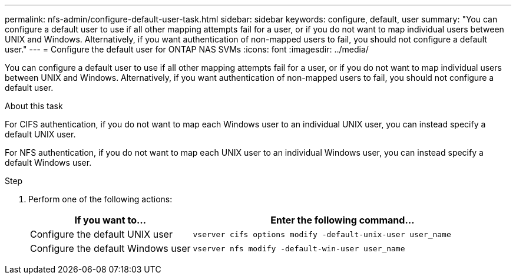 ---
permalink: nfs-admin/configure-default-user-task.html
sidebar: sidebar
keywords: configure, default, user
summary: "You can configure a default user to use if all other mapping attempts fail for a user, or if you do not want to map individual users between UNIX and Windows. Alternatively, if you want authentication of non-mapped users to fail, you should not configure a default user."
---
= Configure the default user for ONTAP NAS SVMs
:icons: font
:imagesdir: ../media/

[.lead]
You can configure a default user to use if all other mapping attempts fail for a user, or if you do not want to map individual users between UNIX and Windows. Alternatively, if you want authentication of non-mapped users to fail, you should not configure a default user.

.About this task

For CIFS authentication, if you do not want to map each Windows user to an individual UNIX user, you can instead specify a default UNIX user.

For NFS authentication, if you do not want to map each UNIX user to an individual Windows user, you can instead specify a default Windows user.

.Step

. Perform one of the following actions:
+
[cols="35,65"]
|===

h| If you want to... h| Enter the following command...

a|
Configure the default UNIX user
a|
`vserver cifs options modify -default-unix-user user_name`
a|
Configure the default Windows user
a|
`vserver nfs modify -default-win-user user_name`
|===

// 2025 May 23, ONTAPDOC-2982